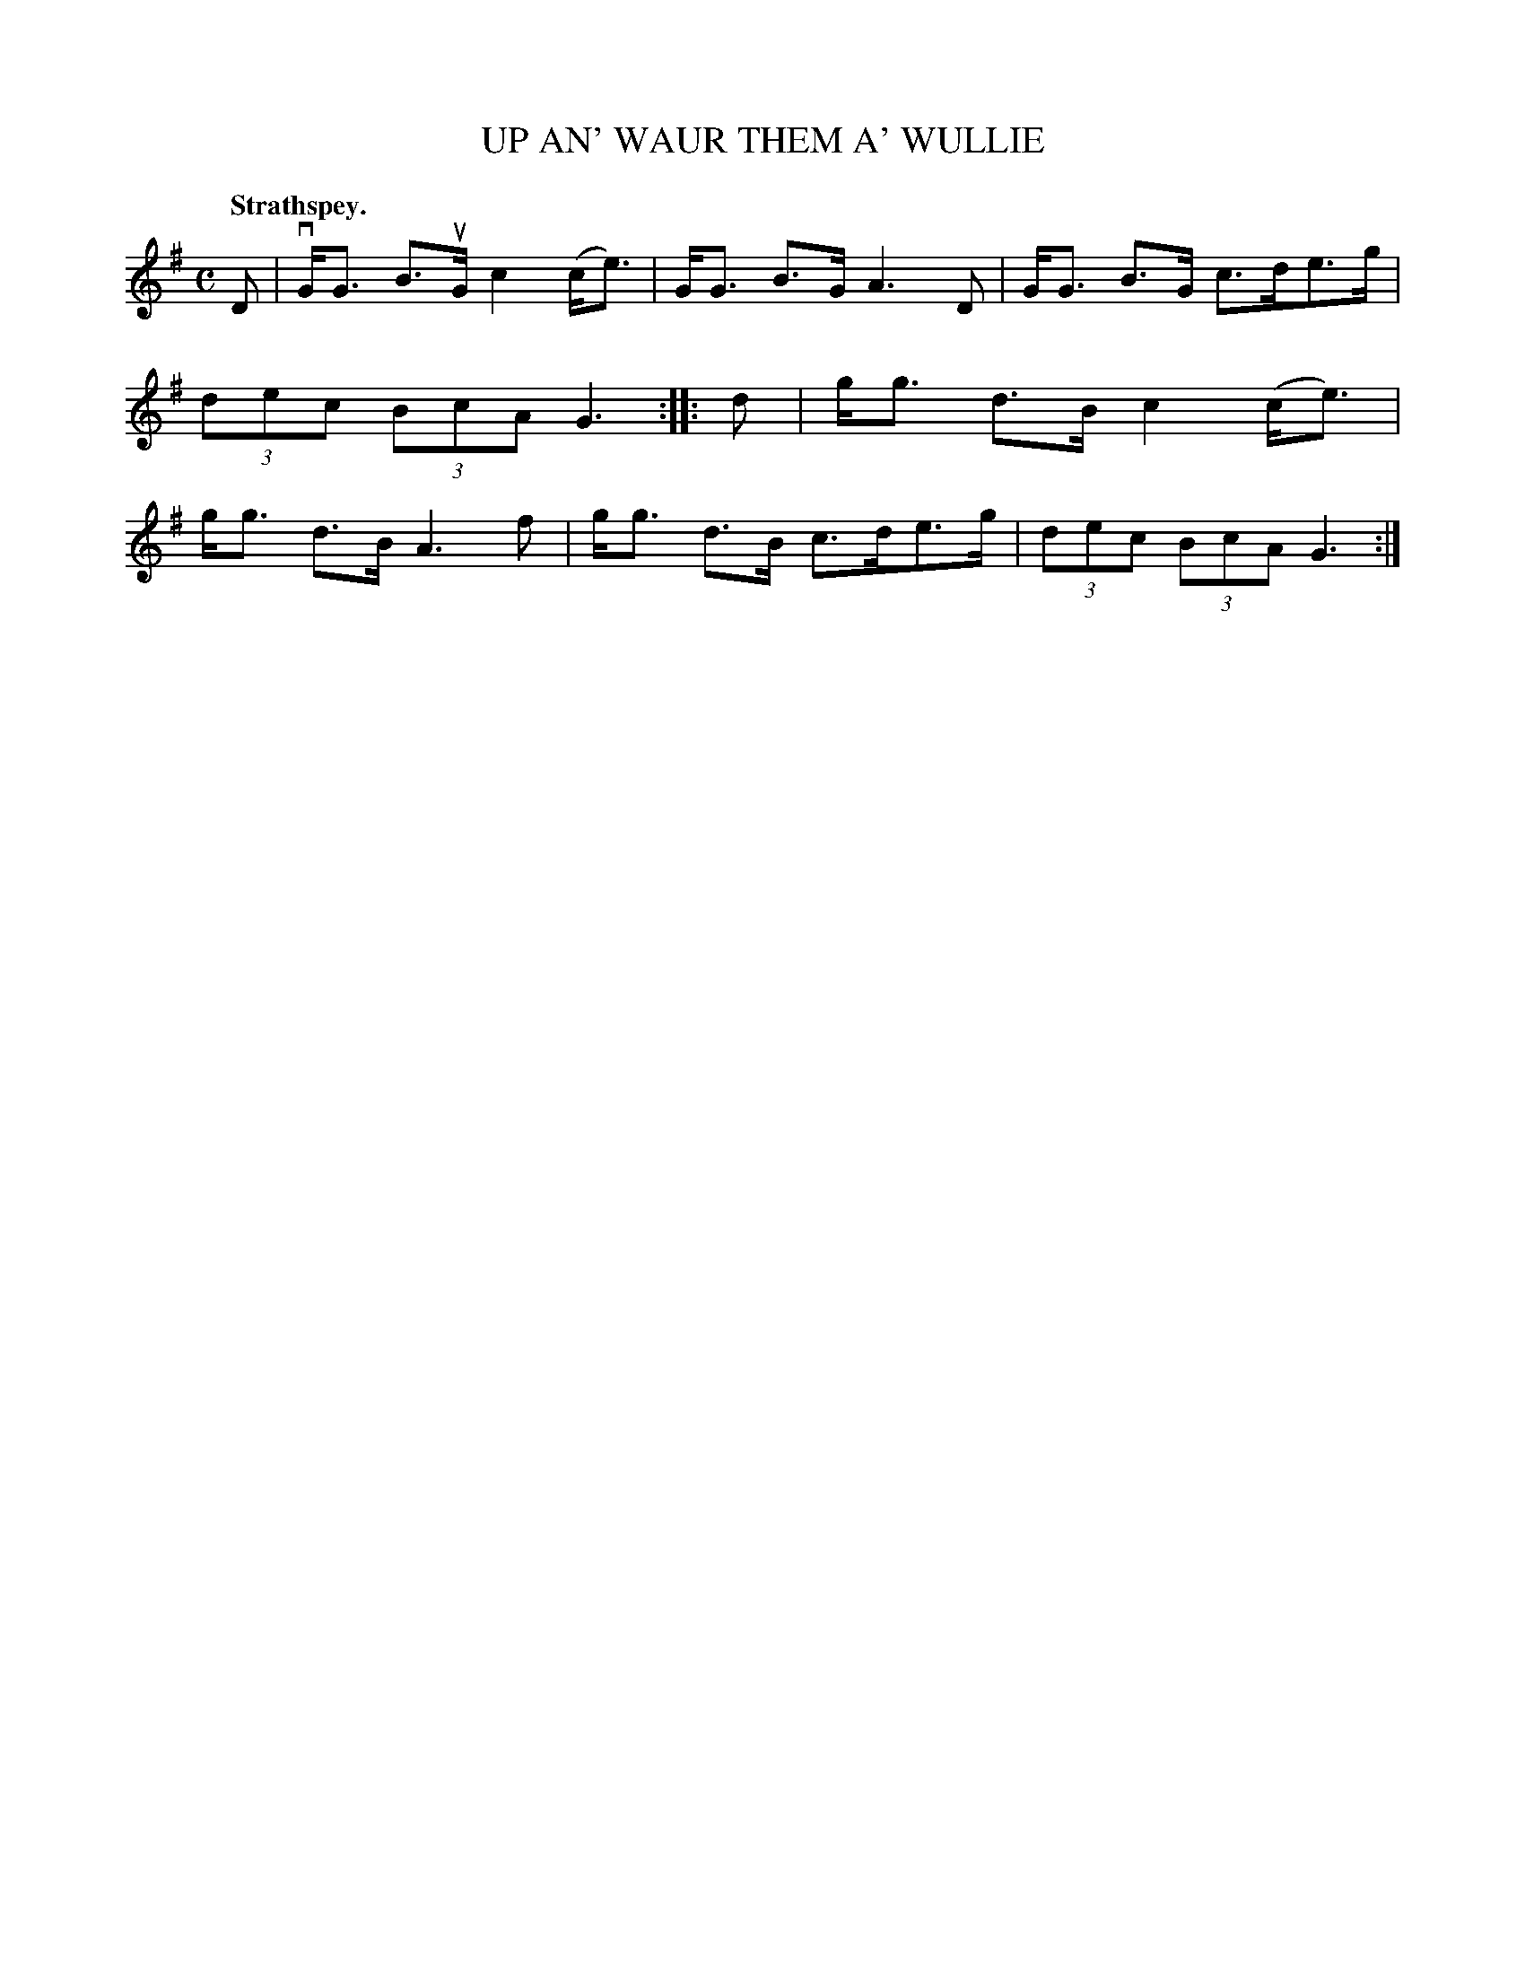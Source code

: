 X: 3053
T: UP AN' WAUR THEM A' WULLIE
Q:"Strathspey."
R: Strathspey.
%R:strathspey, shottish
B: James Kerr "Merry Melodies" v.3 p.8 #53
Z: 2016 John Chambers <jc:trillian.mit.edu>
M: C
L: 1/8
K: G
D |\
vG<G B>uG c2 (c<e) | G<G B>G A3 D |\
G<G B>G c>de>g | (3dec (3BcA G3 ::\
d |\
g<g d>B c2 (c<e) | g<g d>B A3 f |\
g<g d>B c>de>g | (3dec (3BcA G3 :|

